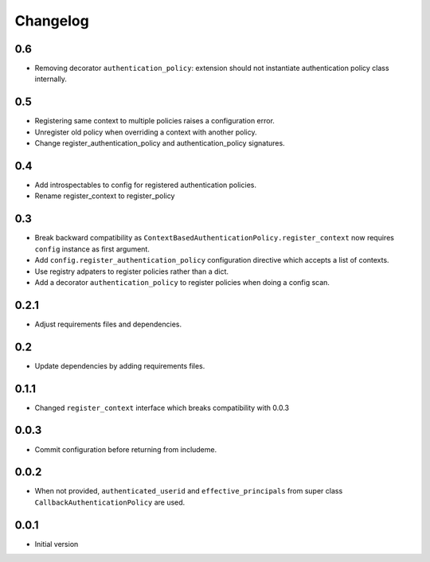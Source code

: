 Changelog
=========

0.6
---

* Removing decorator ``authentication_policy``: extension should not
  instantiate authentication policy class internally.

0.5
---

* Registering same context to multiple policies raises a configuration error.
* Unregister old policy when overriding a context with another policy.
* Change register_authentication_policy and authentication_policy signatures.

0.4
---

* Add introspectables to config for registered authentication policies.
* Rename register_context to register_policy

0.3
---

* Break backward compatibility as
  ``ContextBasedAuthenticationPolicy.register_context`` now requires ``config``
  instance as first argument.
* Add ``config.register_authentication_policy`` configuration directive which
  accepts a list of contexts.
* Use registry adpaters to register policies rather than a dict.
* Add a decorator ``authentication_policy`` to register policies when doing
  a config scan.

0.2.1
-----

* Adjust requirements files and dependencies.

0.2
---

* Update dependencies by adding requirements files.

0.1.1
-----

* Changed ``register_context`` interface which breaks compatibility with 0.0.3

0.0.3
-----

* Commit configuration before returning from includeme.


0.0.2
-----

* When not provided, ``authenticated_userid`` and ``effective_principals`` from
  super class ``CallbackAuthenticationPolicy`` are used.


0.0.1
-----

* Initial version
